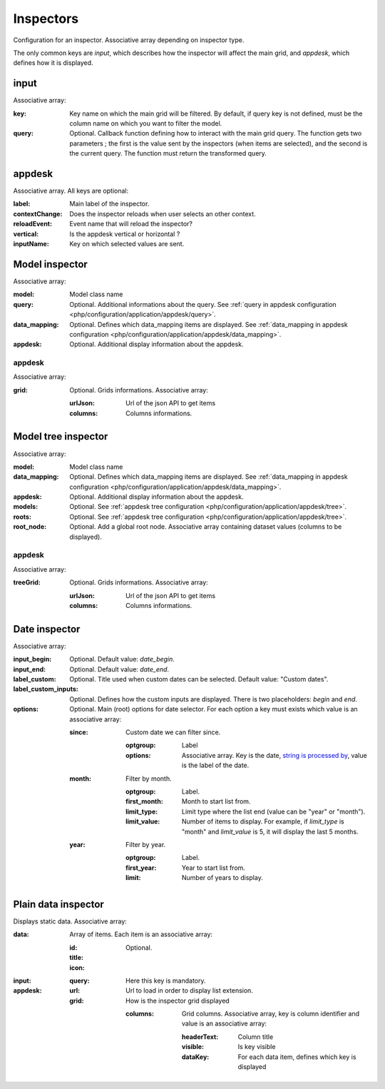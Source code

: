 Inspectors
##########

Configuration for an inspector. Associative array depending on inspector type.

The only common keys are `input`, which describes how the inspector will affect the main grid, and `appdesk`, which defines how it is displayed.

input
*****

Associative array:

:key: Key name on which the main grid will be filtered. By default, if query key is not defined, must be the column name on which you want to filter the model.
:query: Optional. Callback function defining how to interact with the main grid query. The function gets two parameters ; the first is the value sent by the inspectors (when items are selected), and the second is the current query. The function must return the transformed query.


appdesk
*******

Associative array. All keys are optional:

:label: Main label of the inspector.
:contextChange: Does the inspector reloads when user selects an other context.
:reloadEvent: Event name that will reload the inspector?
:vertical: Is the appdesk vertical or horizontal ?
:inputName: Key on which selected values are sent.

Model inspector
***************

Associative array:

:model: Model class name
:query: Optional. Additional informations about the query. See :ref:`query in appdesk configuration <php/configuration/application/appdesk/query>`.
:data_mapping: Optional. Defines which data_mapping items are displayed. See :ref:`data_mapping in appdesk configuration <php/configuration/application/appdesk/data_mapping>`.
:appdesk: Optional. Additional display information about the appdesk.

appdesk
-------

Associative array:

:grid: Optional. Grids informations. Associative array:

    :urlJson: Url of the json API to get items
    :columns: Columns informations.

Model tree inspector
********************

Associative array:

:model: Model class name
:data_mapping: Optional. Defines which data_mapping items are displayed. See :ref:`data_mapping in appdesk configuration <php/configuration/application/appdesk/data_mapping>`.
:appdesk: Optional. Additional display information about the appdesk.
:models: Optional. See :ref:`appdesk tree configuration <php/configuration/application/appdesk/tree>`.
:roots: Optional. See :ref:`appdesk tree configuration <php/configuration/application/appdesk/tree>`.
:root_node: Optional. Add a global root node. Associative array containing dataset values (columns to be displayed).

appdesk
-------

Associative array:

:treeGrid: Optional. Grids informations. Associative array:

    :urlJson: Url of the json API to get items
    :columns: Columns informations.

Date inspector
**************

Associative array:

:input_begin: Optional. Default value: `date_begin`.
:input_end: Optional. Default value: `date_end`.
:label_custom: Optional. Title used when custom dates can be selected. Default value: "Custom dates".
:label_custom_inputs: Optional. Defines how the custom inputs are displayed. There is two placeholders: `begin` and `end`.
:options: Optional. Main (root) options for date selector. For each option a key must exists which value is an associative array:

    :since: Custom date we can filter since.

        :optgroup: Label
        :options: Associative array. Key is the date, `string is processed by <http://fuelphp.com/docs/classes/date.html>`__, value is the label of the date.

    :month: Filter by month.

        :optgroup: Label.
        :first_month: Month to start list from.
        :limit_type: Limit type where the list end (value can be "year" or "month").
        :limit_value: Number of items to display. For example, if `limit_type` is "month" and `limit_value` is 5, it will display the last 5 months.

    :year: Filter by year.

        :optgroup: Label.
        :first_year: Year to start list from.
        :limit: Number of years to display.

Plain data inspector
********************

Displays static data. Associative array:

:data: Array of items. Each item is an associative array:

    :id:
    :title:
    :icon: Optional.

:input:

    :query: Here this key is mandatory.

:appdesk:

    :url: Url to load in order to display list extension.
    :grid: How is the inspector grid displayed

        :columns: Grid columns. Associative array, key is column identifier and value is an associative array:

            :headerText: Column title
            :visible: Is key visible
            :dataKey: For each data item, defines which key is displayed